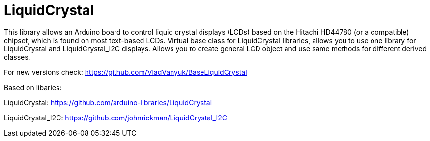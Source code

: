 :repository-name: LiquidCrystal

= {repository-name} =

This library allows an Arduino board to control liquid crystal displays (LCDs) based on the Hitachi HD44780 (or a compatible) chipset, which is found on most text-based LCDs.
Virtual base class for LiquidCrystal libraries, allows you to use one library for LiquidCrystal and LiquidCrystal_I2C displays. Allows you to create general LCD object and use same methods for different derived classes.

For new versions check:
https://github.com/VladVanyuk/BaseLiquidCrystal  

Based on libaries:

LiquidCrystal:  https://github.com/arduino-libraries/LiquidCrystal

LiquidCrystal_I2C:  https://github.com/johnrickman/LiquidCrystal_I2C

